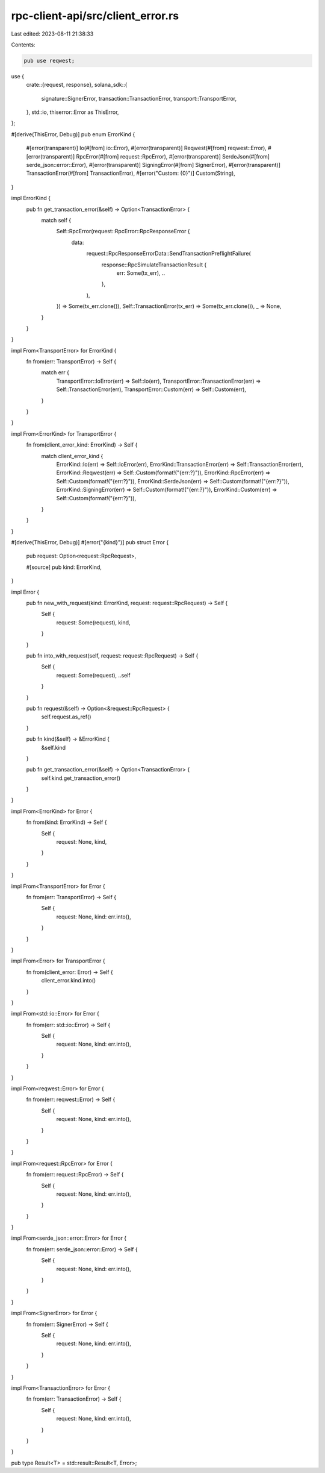 rpc-client-api/src/client_error.rs
==================================

Last edited: 2023-08-11 21:38:33

Contents:

.. code-block:: rs

    pub use reqwest;
use {
    crate::{request, response},
    solana_sdk::{
        signature::SignerError, transaction::TransactionError, transport::TransportError,
    },
    std::io,
    thiserror::Error as ThisError,
};

#[derive(ThisError, Debug)]
pub enum ErrorKind {
    #[error(transparent)]
    Io(#[from] io::Error),
    #[error(transparent)]
    Reqwest(#[from] reqwest::Error),
    #[error(transparent)]
    RpcError(#[from] request::RpcError),
    #[error(transparent)]
    SerdeJson(#[from] serde_json::error::Error),
    #[error(transparent)]
    SigningError(#[from] SignerError),
    #[error(transparent)]
    TransactionError(#[from] TransactionError),
    #[error("Custom: {0}")]
    Custom(String),
}

impl ErrorKind {
    pub fn get_transaction_error(&self) -> Option<TransactionError> {
        match self {
            Self::RpcError(request::RpcError::RpcResponseError {
                data:
                    request::RpcResponseErrorData::SendTransactionPreflightFailure(
                        response::RpcSimulateTransactionResult {
                            err: Some(tx_err), ..
                        },
                    ),
                ..
            }) => Some(tx_err.clone()),
            Self::TransactionError(tx_err) => Some(tx_err.clone()),
            _ => None,
        }
    }
}

impl From<TransportError> for ErrorKind {
    fn from(err: TransportError) -> Self {
        match err {
            TransportError::IoError(err) => Self::Io(err),
            TransportError::TransactionError(err) => Self::TransactionError(err),
            TransportError::Custom(err) => Self::Custom(err),
        }
    }
}

impl From<ErrorKind> for TransportError {
    fn from(client_error_kind: ErrorKind) -> Self {
        match client_error_kind {
            ErrorKind::Io(err) => Self::IoError(err),
            ErrorKind::TransactionError(err) => Self::TransactionError(err),
            ErrorKind::Reqwest(err) => Self::Custom(format!("{err:?}")),
            ErrorKind::RpcError(err) => Self::Custom(format!("{err:?}")),
            ErrorKind::SerdeJson(err) => Self::Custom(format!("{err:?}")),
            ErrorKind::SigningError(err) => Self::Custom(format!("{err:?}")),
            ErrorKind::Custom(err) => Self::Custom(format!("{err:?}")),
        }
    }
}

#[derive(ThisError, Debug)]
#[error("{kind}")]
pub struct Error {
    pub request: Option<request::RpcRequest>,

    #[source]
    pub kind: ErrorKind,
}

impl Error {
    pub fn new_with_request(kind: ErrorKind, request: request::RpcRequest) -> Self {
        Self {
            request: Some(request),
            kind,
        }
    }

    pub fn into_with_request(self, request: request::RpcRequest) -> Self {
        Self {
            request: Some(request),
            ..self
        }
    }

    pub fn request(&self) -> Option<&request::RpcRequest> {
        self.request.as_ref()
    }

    pub fn kind(&self) -> &ErrorKind {
        &self.kind
    }

    pub fn get_transaction_error(&self) -> Option<TransactionError> {
        self.kind.get_transaction_error()
    }
}

impl From<ErrorKind> for Error {
    fn from(kind: ErrorKind) -> Self {
        Self {
            request: None,
            kind,
        }
    }
}

impl From<TransportError> for Error {
    fn from(err: TransportError) -> Self {
        Self {
            request: None,
            kind: err.into(),
        }
    }
}

impl From<Error> for TransportError {
    fn from(client_error: Error) -> Self {
        client_error.kind.into()
    }
}

impl From<std::io::Error> for Error {
    fn from(err: std::io::Error) -> Self {
        Self {
            request: None,
            kind: err.into(),
        }
    }
}

impl From<reqwest::Error> for Error {
    fn from(err: reqwest::Error) -> Self {
        Self {
            request: None,
            kind: err.into(),
        }
    }
}

impl From<request::RpcError> for Error {
    fn from(err: request::RpcError) -> Self {
        Self {
            request: None,
            kind: err.into(),
        }
    }
}

impl From<serde_json::error::Error> for Error {
    fn from(err: serde_json::error::Error) -> Self {
        Self {
            request: None,
            kind: err.into(),
        }
    }
}

impl From<SignerError> for Error {
    fn from(err: SignerError) -> Self {
        Self {
            request: None,
            kind: err.into(),
        }
    }
}

impl From<TransactionError> for Error {
    fn from(err: TransactionError) -> Self {
        Self {
            request: None,
            kind: err.into(),
        }
    }
}

pub type Result<T> = std::result::Result<T, Error>;


